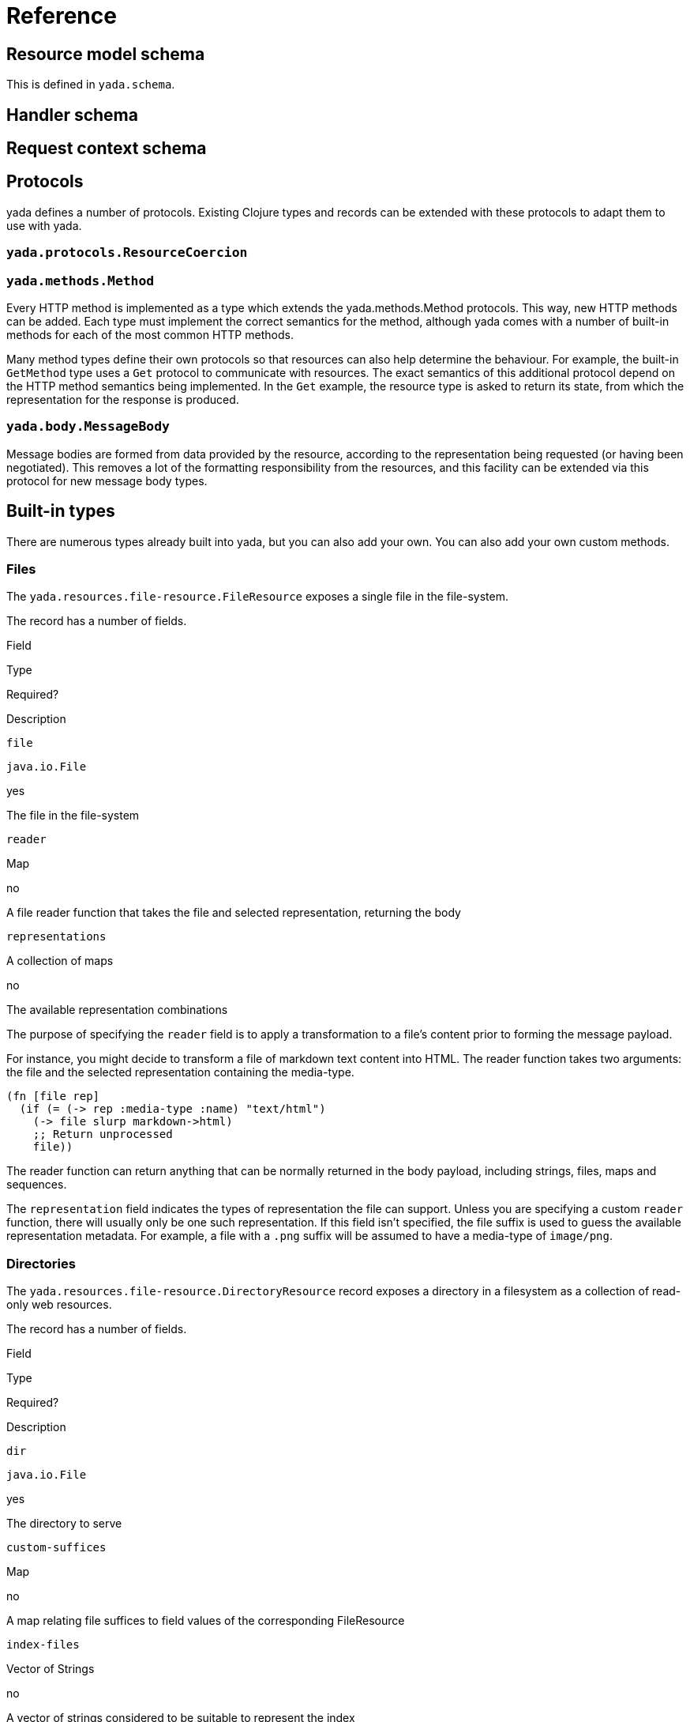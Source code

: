 [[reference]]
= Reference

[[resource-model-schema]]
== Resource model schema

This is defined in `yada.schema`.

[[handler-schema]]
== Handler schema

[coming soon]

[[request-context-schema]]
== Request context schema

[coming soon]

[[protocols]]
== Protocols

yada defines a number of protocols. Existing Clojure types and records
can be extended with these protocols to adapt them to use with yada.

[[yada.protocols.resourcecoercion]]
=== `yada.protocols.ResourceCoercion`

[coming soon]

[[yada.methods.method]]
=== `yada.methods.Method`

Every HTTP method is implemented as a type which extends the
yada.methods.Method protocols. This way, new HTTP methods can be added.
Each type must implement the correct semantics for the method, although
yada comes with a number of built-in methods for each of the most common
HTTP methods.

Many method types define their own protocols so that resources can also
help determine the behaviour. For example, the built-in `GetMethod` type
uses a `Get` protocol to communicate with resources. The exact semantics
of this additional protocol depend on the HTTP method semantics being
implemented. In the `Get` example, the resource type is asked to return
its state, from which the representation for the response is produced.

[[yada.body.messagebody]]
=== `yada.body.MessageBody`

Message bodies are formed from data provided by the resource, according
to the representation being requested (or having been negotiated). This
removes a lot of the formatting responsibility from the resources, and
this facility can be extended via this protocol for new message body
types.

[[built-in-types]]
== Built-in types

There are numerous types already built into yada, but you can also add
your own. You can also add your own custom methods.

[[files]]
=== Files

The `yada.resources.file-resource.FileResource` exposes a single file in
the file-system.

The record has a number of fields.

Field

Type

Required?

Description

`file`

`java.io.File`

yes

The file in the file-system

`reader`

Map

no

A file reader function that takes the file and selected representation,
returning the body

`representations`

A collection of maps

no

The available representation combinations

The purpose of specifying the `reader` field is to apply a
transformation to a file's content prior to forming the message payload.

For instance, you might decide to transform a file of markdown text
content into HTML. The reader function takes two arguments: the file and
the selected representation containing the media-type.

[source,clojure]
----
(fn [file rep]
  (if (= (-> rep :media-type :name) "text/html")
    (-> file slurp markdown->html)
    ;; Return unprocessed
    file))
----

The reader function can return anything that can be normally returned in
the body payload, including strings, files, maps and sequences.

The `representation` field indicates the types of representation the
file can support. Unless you are specifying a custom `reader` function,
there will usually only be one such representation. If this field isn't
specified, the file suffix is used to guess the available representation
metadata. For example, a file with a `.png` suffix will be assumed to
have a media-type of `image/png`.

[[directories]]
=== Directories

The `yada.resources.file-resource.DirectoryResource` record exposes a
directory in a filesystem as a collection of read-only web resources.

The record has a number of fields.

Field

Type

Required?

Description

`dir`

`java.io.File`

yes

The directory to serve

`custom-suffices`

Map

no

A map relating file suffices to field values of the corresponding
FileResource

`index-files`

Vector of Strings

no

A vector of strings considered to be suitable to represent the index

A directory resource not only represents the directory on the
file-system, but each file resource underneath it.

The `custom-suffices` field allows you to specify fields for the
FileResource records serving files in the directory, on the basis of the
file suffix.

For example, files ending in `.md` may be served with a FileResource
with a reader that can convert the file content to another format, such
as `text/html`.

[source,clojure]
----
(yada.resources.file-resource/map->DirectoryResource
  {:dir (clojure.java.io "talks")
   :custom-suffices {"md" {:representations [{:media-type "text/html"}]
                           :reader markdown-reader}}})
----

[[glossary]]
== Glossary
